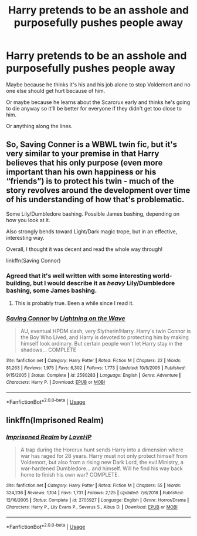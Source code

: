 #+TITLE: Harry pretends to be an asshole and purposefully pushes people away

* Harry pretends to be an asshole and purposefully pushes people away
:PROPERTIES:
:Author: usernamesaretaken3
:Score: 45
:DateUnix: 1594489979.0
:DateShort: 2020-Jul-11
:FlairText: Request/Prompt
:END:
Maybe because he thinks it's his and his job alone to stop Voldemort and no one else should get hurt because of him.

Or maybe because he learns about the Scarcrux early and thinks he's going to die anyway so it'll be better for everyone if they didn't get too close to him.

Or anything along the lines.


** So, Saving Conner is a WBWL twin fic, but it's very similar to your premise in that Harry believes that his only purpose (even more important than his own happiness or his “friends”) is to protect his twin - much of the story revolves around the development over time of his understanding of how that's problematic.

Some Lily/Dumbledore bashing. Possible James bashing, depending on how you look at it.

Also strongly bends toward Light/Dark magic trope, but in an effective, interesting way.

Overall, I thought it was decent and read the whole way through!

linkffn(Saving Connor)
:PROPERTIES:
:Author: cardinarium
:Score: 5
:DateUnix: 1594530137.0
:DateShort: 2020-Jul-12
:END:

*** Agreed that it's well written with some interesting world-building, but I would describe it as /heavy/ Lily/Dumbledore bashing, some James bashing.
:PROPERTIES:
:Author: Locked_Key
:Score: 2
:DateUnix: 1594589942.0
:DateShort: 2020-Jul-13
:END:

**** This is probably true. Been a while since I read it.
:PROPERTIES:
:Author: cardinarium
:Score: 2
:DateUnix: 1594619117.0
:DateShort: 2020-Jul-13
:END:


*** [[https://www.fanfiction.net/s/2580283/1/][*/Saving Connor/*]] by [[https://www.fanfiction.net/u/895946/Lightning-on-the-Wave][/Lightning on the Wave/]]

#+begin_quote
  AU, eventual HPDM slash, very Slytherin!Harry. Harry's twin Connor is the Boy Who Lived, and Harry is devoted to protecting him by making himself look ordinary. But certain people won't let Harry stay in the shadows... COMPLETE
#+end_quote

^{/Site/:} ^{fanfiction.net} ^{*|*} ^{/Category/:} ^{Harry} ^{Potter} ^{*|*} ^{/Rated/:} ^{Fiction} ^{M} ^{*|*} ^{/Chapters/:} ^{22} ^{*|*} ^{/Words/:} ^{81,263} ^{*|*} ^{/Reviews/:} ^{1,975} ^{*|*} ^{/Favs/:} ^{6,302} ^{*|*} ^{/Follows/:} ^{1,773} ^{*|*} ^{/Updated/:} ^{10/5/2005} ^{*|*} ^{/Published/:} ^{9/15/2005} ^{*|*} ^{/Status/:} ^{Complete} ^{*|*} ^{/id/:} ^{2580283} ^{*|*} ^{/Language/:} ^{English} ^{*|*} ^{/Genre/:} ^{Adventure} ^{*|*} ^{/Characters/:} ^{Harry} ^{P.} ^{*|*} ^{/Download/:} ^{[[http://www.ff2ebook.com/old/ffn-bot/index.php?id=2580283&source=ff&filetype=epub][EPUB]]} ^{or} ^{[[http://www.ff2ebook.com/old/ffn-bot/index.php?id=2580283&source=ff&filetype=mobi][MOBI]]}

--------------

*FanfictionBot*^{2.0.0-beta} | [[https://github.com/tusing/reddit-ffn-bot/wiki/Usage][Usage]]
:PROPERTIES:
:Author: FanfictionBot
:Score: 1
:DateUnix: 1594530178.0
:DateShort: 2020-Jul-12
:END:


** linkffn(Imprisoned Realm)
:PROPERTIES:
:Author: TheLaurence
:Score: 1
:DateUnix: 1594564491.0
:DateShort: 2020-Jul-12
:END:

*** [[https://www.fanfiction.net/s/2705927/1/][*/Imprisoned Realm/*]] by [[https://www.fanfiction.net/u/245967/LoveHP][/LoveHP/]]

#+begin_quote
  A trap during the Horcrux hunt sends Harry into a dimension where war has raged for 28 years. Harry must not only protect himself from Voldemort, but also from a rising new Dark Lord, the evil Ministry, a war-hardened Dumbledore... and himself. Will he find his way back home to finish his own war? COMPLETE.
#+end_quote

^{/Site/:} ^{fanfiction.net} ^{*|*} ^{/Category/:} ^{Harry} ^{Potter} ^{*|*} ^{/Rated/:} ^{Fiction} ^{M} ^{*|*} ^{/Chapters/:} ^{55} ^{*|*} ^{/Words/:} ^{324,236} ^{*|*} ^{/Reviews/:} ^{1,104} ^{*|*} ^{/Favs/:} ^{1,731} ^{*|*} ^{/Follows/:} ^{2,125} ^{*|*} ^{/Updated/:} ^{7/6/2018} ^{*|*} ^{/Published/:} ^{12/16/2005} ^{*|*} ^{/Status/:} ^{Complete} ^{*|*} ^{/id/:} ^{2705927} ^{*|*} ^{/Language/:} ^{English} ^{*|*} ^{/Genre/:} ^{Horror/Drama} ^{*|*} ^{/Characters/:} ^{Harry} ^{P.,} ^{Lily} ^{Evans} ^{P.,} ^{Severus} ^{S.,} ^{Albus} ^{D.} ^{*|*} ^{/Download/:} ^{[[http://www.ff2ebook.com/old/ffn-bot/index.php?id=2705927&source=ff&filetype=epub][EPUB]]} ^{or} ^{[[http://www.ff2ebook.com/old/ffn-bot/index.php?id=2705927&source=ff&filetype=mobi][MOBI]]}

--------------

*FanfictionBot*^{2.0.0-beta} | [[https://github.com/tusing/reddit-ffn-bot/wiki/Usage][Usage]]
:PROPERTIES:
:Author: FanfictionBot
:Score: 1
:DateUnix: 1594564533.0
:DateShort: 2020-Jul-12
:END:
